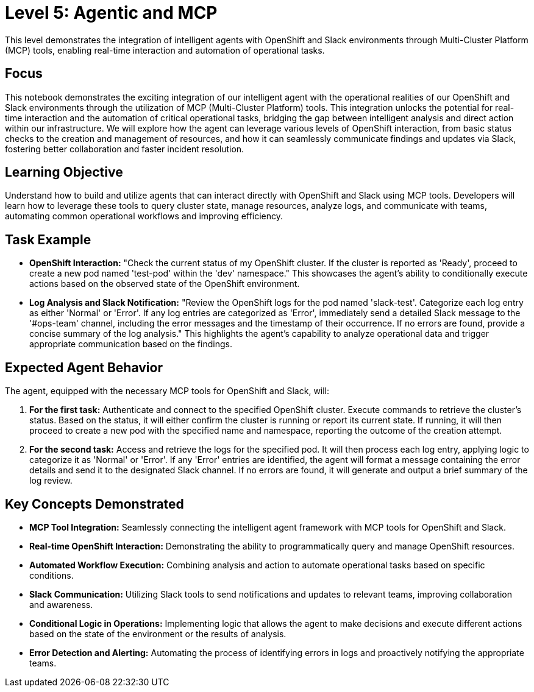 = Level 5: Agentic and MCP

This level demonstrates the integration of intelligent agents with OpenShift and Slack environments through Multi-Cluster Platform (MCP) tools, enabling real-time interaction and automation of operational tasks.

== Focus

This notebook demonstrates the exciting integration of our intelligent agent with the operational realities of our OpenShift and Slack environments through the utilization of MCP (Multi-Cluster Platform) tools. This integration unlocks the potential for real-time interaction and the automation of critical operational tasks, bridging the gap between intelligent analysis and direct action within our infrastructure. We will explore how the agent can leverage various levels of OpenShift interaction, from basic status checks to the creation and management of resources, and how it can seamlessly communicate findings and updates via Slack, fostering better collaboration and faster incident resolution.

== Learning Objective

Understand how to build and utilize agents that can interact directly with OpenShift and Slack using MCP tools. Developers will learn how to leverage these tools to query cluster state, manage resources, analyze logs, and communicate with teams, automating common operational workflows and improving efficiency.

== Task Example

* *OpenShift Interaction:* "Check the current status of my OpenShift cluster. If the cluster is reported as 'Ready', proceed to create a new pod named 'test-pod' within the 'dev' namespace." This showcases the agent's ability to conditionally execute actions based on the observed state of the OpenShift environment.

* *Log Analysis and Slack Notification:* "Review the OpenShift logs for the pod named 'slack-test'. Categorize each log entry as either 'Normal' or 'Error'. If any log entries are categorized as 'Error', immediately send a detailed Slack message to the '#ops-team' channel, including the error messages and the timestamp of their occurrence. If no errors are found, provide a concise summary of the log analysis." This highlights the agent's capability to analyze operational data and trigger appropriate communication based on the findings.

== Expected Agent Behavior

The agent, equipped with the necessary MCP tools for OpenShift and Slack, will:

1. *For the first task:* Authenticate and connect to the specified OpenShift cluster. Execute commands to retrieve the cluster's status. Based on the status, it will either confirm the cluster is running or report its current state. If running, it will then proceed to create a new pod with the specified name and namespace, reporting the outcome of the creation attempt.

2. *For the second task:* Access and retrieve the logs for the specified pod. It will then process each log entry, applying logic to categorize it as 'Normal' or 'Error'. If any 'Error' entries are identified, the agent will format a message containing the error details and send it to the designated Slack channel. If no errors are found, it will generate and output a brief summary of the log review.

== Key Concepts Demonstrated

* *MCP Tool Integration:* Seamlessly connecting the intelligent agent framework with MCP tools for OpenShift and Slack.

* *Real-time OpenShift Interaction:* Demonstrating the ability to programmatically query and manage OpenShift resources.

* *Automated Workflow Execution:* Combining analysis and action to automate operational tasks based on specific conditions.

* *Slack Communication:* Utilizing Slack tools to send notifications and updates to relevant teams, improving collaboration and awareness.

* *Conditional Logic in Operations:* Implementing logic that allows the agent to make decisions and execute different actions based on the state of the environment or the results of analysis.

* *Error Detection and Alerting:* Automating the process of identifying errors in logs and proactively notifying the appropriate teams.
